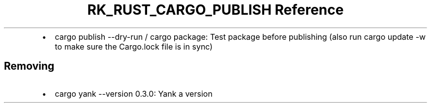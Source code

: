 .\" Automatically generated by Pandoc 3.6.3
.\"
.TH "RK_RUST_CARGO_PUBLISH Reference" "" "" ""
.IP \[bu] 2
\f[CR]cargo publish \-\-dry\-run\f[R] / \f[CR]cargo package\f[R]: Test
package before publishing (also run \f[CR]cargo update \-w\f[R] to make
sure the \f[CR]Cargo.lock\f[R] file is in sync)
.SH Removing
.IP \[bu] 2
\f[CR]cargo yank \-\-version 0.3.0\f[R]: Yank a version
